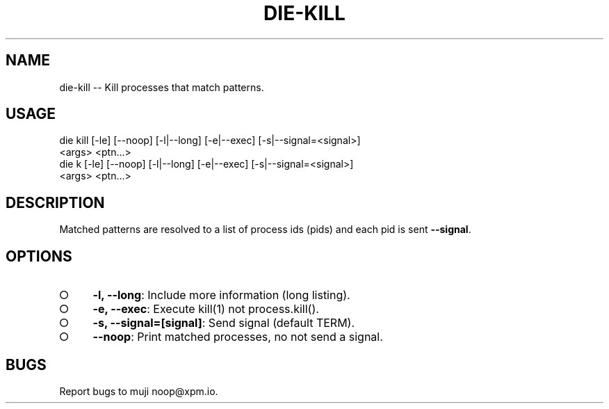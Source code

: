 .TH "DIE-KILL" "1" "October 2014" "die-kill 0.1.4" "User Commands"
.SH "NAME"
die-kill -- Kill processes that match patterns.
.SH "USAGE"

.SP
die kill [\-le] [\-\-noop] [\-l|\-\-long] [\-e|\-\-exec] [\-s|\-\-signal=<signal>]
.br
    <args> <ptn...>
.br
die k [\-le] [\-\-noop] [\-l|\-\-long] [\-e|\-\-exec] [\-s|\-\-signal=<signal>]
.br
    <args> <ptn...>
.SH "DESCRIPTION"
.PP
Matched patterns are resolved to a list of process ids (pids) and each pid is sent \fB\-\-signal\fR.
.SH "OPTIONS"
.BL
.IP "\[ci]" 4
\fB\-l, \-\-long\fR: Include more information (long listing).
.IP "\[ci]" 4
\fB\-e, \-\-exec\fR: Execute kill(1) not process.kill().
.IP "\[ci]" 4
\fB\-s, \-\-signal=[signal]\fR: Send signal (default TERM).
.IP "\[ci]" 4
\fB\-\-noop\fR: Print matched processes, no not send a signal.
.EL
.SH "BUGS"
.PP
Report bugs to muji noop@xpm.io.
